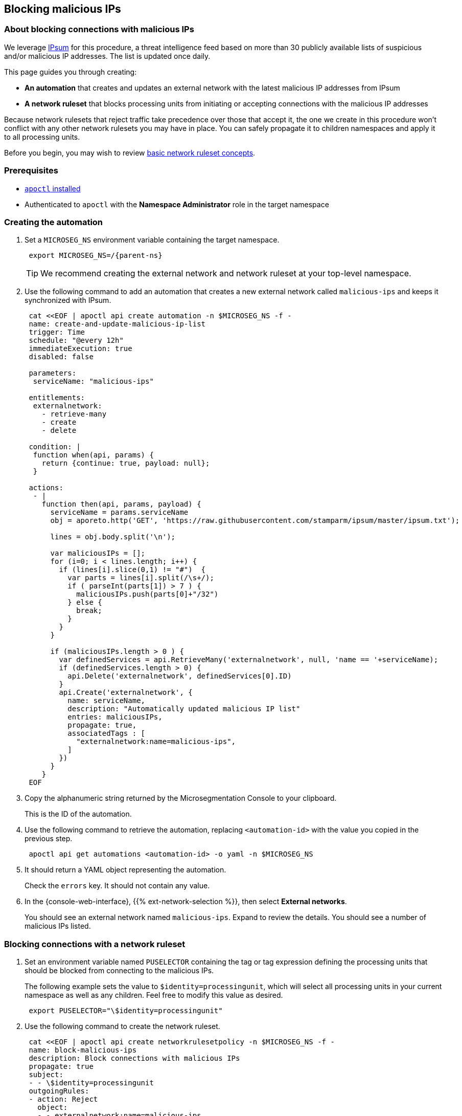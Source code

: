 == Blocking malicious IPs

//'''
//
//title: Blocking malicious IPs
//type: single
//url: "/5.0/secure/block-malicious-ips/"
//weight: 30
//menu:
//  5.0:
//    parent: "secure"
//    identifier: "block-malicious-ips"
//canonical: https://docs.aporeto.com/saas/secure/net-pol/block-malicious-ips/
//aliases: [
//  "../../setup/net-pol/blacklist-ips/",
//  "../net-pol/blacklist-ips/"
//]
//
//'''

=== About blocking connections with malicious IPs

We leverage https://github.com/stamparm/ipsum[IPsum] for this procedure, a threat intelligence feed based on more than 30 publicly available lists of suspicious and/or malicious IP addresses.
The list is updated once daily.

This page guides you through creating:

* *An automation* that creates and updates an external network with the latest malicious IP addresses from IPsum
* *A network ruleset* that blocks processing units from initiating or accepting connections with the malicious IP addresses

Because network rulesets that reject traffic take precedence over those that accept it, the one we create in this procedure won't conflict with any other network rulesets you may have in place.
You can safely propagate it to children namespaces and apply it to all processing units.

Before you begin, you may wish to review xref:../concepts/network-rulesets.adoc[basic network ruleset concepts].

=== Prerequisites

* xref:../start/install-apoctl.adoc[`apoctl` installed]
* Authenticated to `apoctl` with the *Namespace Administrator* role in the target namespace

[.task]
=== Creating the automation

[.procedure]
. Set a `MICROSEG_NS` environment variable containing the target namespace.
+
[,console,subs="+attributes"]
----
 export MICROSEG_NS=/{parent-ns}
----
+
[TIP]
====
We recommend creating the external network and network ruleset at your top-level namespace.
====

. Use the following command to add an automation that creates a new external network called `malicious-ips` and keeps it synchronized with IPsum.
+
[,console]
----
 cat <<EOF | apoctl api create automation -n $MICROSEG_NS -f -
 name: create-and-update-malicious-ip-list
 trigger: Time
 schedule: "@every 12h"
 immediateExecution: true
 disabled: false

 parameters:
  serviceName: "malicious-ips"

 entitlements:
  externalnetwork:
    - retrieve-many
    - create
    - delete

 condition: |
  function when(api, params) {
    return {continue: true, payload: null};
  }

 actions:
  - |
    function then(api, params, payload) {
      serviceName = params.serviceName
      obj = aporeto.http('GET', 'https://raw.githubusercontent.com/stamparm/ipsum/master/ipsum.txt');

      lines = obj.body.split('\n');

      var maliciousIPs = [];
      for (i=0; i < lines.length; i++) {
        if (lines[i].slice(0,1) != "#")  {
          var parts = lines[i].split(/\s+/);
          if ( parseInt(parts[1]) > 7 ) {
            maliciousIPs.push(parts[0]+"/32")
          } else {
            break;
          }
        }
      }

      if (maliciousIPs.length > 0 ) {
        var definedServices = api.RetrieveMany('externalnetwork', null, 'name == '+serviceName);
        if (definedServices.length > 0) {
          api.Delete('externalnetwork', definedServices[0].ID)
        }
        api.Create('externalnetwork', {
          name: serviceName,
          description: "Automatically updated malicious IP list"
          entries: maliciousIPs,
          propagate: true,
          associatedTags : [
            "externalnetwork:name=malicious-ips",
          ]
        })
      }
    }
 EOF
----

. Copy the alphanumeric string returned by the Microsegmentation Console to your clipboard.
+
This is the ID of the automation.

. Use the following command to retrieve the automation, replacing `<automation-id>` with the value you copied in the previous step.
+
[,console]
----
 apoctl api get automations <automation-id> -o yaml -n $MICROSEG_NS
----

. It should return a YAML object representing the automation.
+
Check the `errors` key.
It should not contain any value.

. In the {console-web-interface}, {{% ext-network-selection %}}, then select *External networks*.
+
You should see an external network named `malicious-ips`.
Expand to review the details.
You should see a number of malicious IPs listed.

[.task]
=== Blocking connections with a network ruleset

[.procedure]
. Set an environment variable named `PUSELECTOR` containing the tag or tag expression defining the processing units that should be blocked from connecting to the malicious IPs.
+
The following example sets the value to `$identity=processingunit`, which will select all processing units in your current namespace as well as any children.
Feel free to modify this value as desired.
+
[,console]
----
 export PUSELECTOR="\$identity=processingunit"
----

. Use the following command to create the network ruleset.
+
[,console]
----
 cat <<EOF | apoctl api create networkrulesetpolicy -n $MICROSEG_NS -f -
 name: block-malicious-ips
 description: Block connections with malicious IPs
 propagate: true
 subject:
 - - \$identity=processingunit
 outgoingRules:
 - action: Reject
   object:
   - - externalnetwork:name=malicious-ips
   protocolPorts:
   - any
 incomingRules:
 - action: Reject
   object:
   - - externalnetwork:name=malicious-ips
   protocolPorts:
   - any
 EOF
----

. Copy the alphanumeric string returned by the Microsegmentation Console to your clipboard.
+
This is the ID of the network ruleset.

. Use the following command to retrieve the network ruleset, replacing `<ruleset-id>` with the value you copied in the previous step.
+
[,console]
----
 apoctl api get networkrulesetpolicy <ruleset-id> -o yaml -n $MICROSEG_NS
----

. It should return a YAML object representing the network ruleset.

[.task]
=== Verifying the network ruleset

The easiest way to verify the network ruleset is from a Linux host.
If you've created the network ruleset and external network at the top namespace, as we recommended, you can verify it from any Microsegmentation namespace.

[.procedure]
. Obtain your public IP address, such as by visiting `whatsmyip.org` in your browser.

. In the {console-web-interface}, {{% ext-network-selection %}}, then select *External networks*.
+
Click the *Edit* button to open the `malicious-ips` external network for editing.
+
[TIP]
====
If it is grayed out, navigate higher in the namespace hierarchy, to the namespace it was created in.
If you followed our recommendation, you created it in the top-level namespace.
====

. Click *Next*.

. Paste your public IP address into the *Networks* field, click *Next*, and then click *Update*.

. Navigate to the namespace of your enforcer, and select {{% platform-app-dep-map %}}.
+
You should see your host as a processing unit.

. From your local host, attempt to gain access to the enforcer host, such as via SSH.

. You should see the `malicious-ips` external network with a red flow to your host.
+
image::net-pol-malips.png[Malicious-IPs]

. Click the red flow and select *Policies*.
+
Your `block-malicous-ips` ruleset should be listed as having blocked the traffic.
Because it is a *reject* ruleset, it takes precedence over any *allow* policies in place.

. Navigate to the namespace of the `malicious-ips` external network, {{% ext-network-selection %}}, then select *External networks*.
+
Click the *Edit* button to open the `malicious-ips` external network for editing.

. Click *Next*, remove your IP address from the *Networks* field, click *Next*, then click *Update*.

. From your local host, confirm that you can once again access the remote host via SSH.
+
Congratulations!
You have successfully blocked your processing units from communicating with IP addresses known to be malicious or suspicious.

